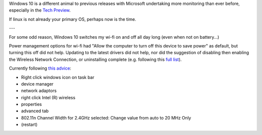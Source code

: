 Windows 10 is a different animal to previous releases with Microsoft undertaking more monitoring than ever before, especially in the `Tech Preview`_.

If linux is not already your primary OS, perhaps now is the time.

---

For some odd reason, Windows 10 switches my wi-fi on and off all day long (even when not on battery...)

Power management options for wi-fi had "Allow the computer to turn off this device to save power" as default, but turning this off did not help.  Updating to the latest drivers did not help, nor did the suggestion of disabling then enabling the Wireless Network Connection, or uninstalling complete (e.g. following this `full list`_).

Currently following `this advice`_:

* Right click windows icon on task bar
* device manager
* network adaptors
* right click Intel (R) wireless
* properties 
* advanced tab
* 802.11n Channel Width for 2.4GHz selected: Change value from auto to 20 MHz Only
* (restart)

.. _Tech Preview: http://www.theregister.co.uk/2014/10/07/windows_10_data_collection/
.. _full list: http://www.howto-connect.com/fix-airplane-mode-issues-in-windows-10/
.. _this advice: https://answers.microsoft.com/en-us/windows/forum/windows_10-networking/wifi-wont-turn-on-in-windows-10/ecb56219-68ce-4613-b0ab-9338993120e9?page=~pagenum~
